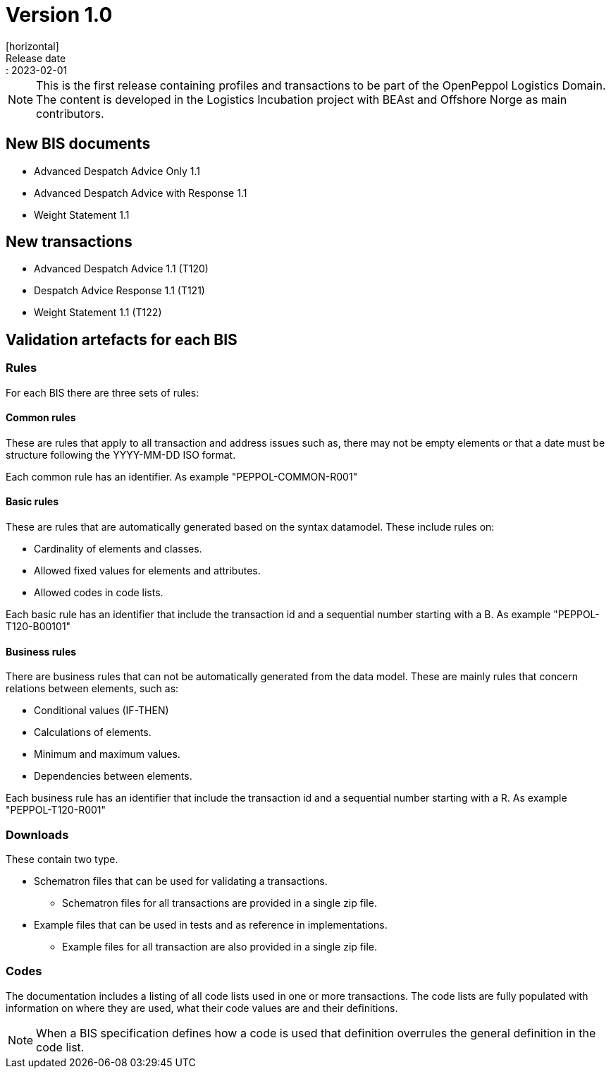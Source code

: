 = Version 1.0
[horizontal]
Release date:: 2023-02-01

[NOTE]
====
This is the first release containing profiles and transactions to be part of the OpenPeppol Logistics Domain. The content is developed in the Logistics Incubation project with BEAst and Offshore Norge as main contributors.
====

== New BIS documents
* Advanced Despatch Advice Only 1.1
* Advanced Despatch Advice with Response 1.1
* Weight Statement 1.1

== New transactions

* Advanced Despatch Advice 1.1 (T120) 
* Despatch Advice Response 1.1 (T121) 
* Weight Statement 1.1 (T122)

== Validation artefacts for each BIS

=== Rules
For each BIS there are three sets of rules:

==== Common rules
These are rules that apply to all transaction and address issues such as, there may not be empty elements or that a date must be structure following the YYYY-MM-DD ISO format.

Each common rule has an identifier. As example "PEPPOL-COMMON-R001"

==== Basic rules
These are rules that are automatically generated based on the syntax datamodel. These include rules on:

* Cardinality of elements and classes.
* Allowed fixed values for elements and attributes.
* Allowed codes in code lists.

Each basic rule has an identifier that include the transaction id and a sequential number starting with a B. As example "PEPPOL-T120-B00101"

==== Business rules
There are business rules that can not be automatically generated from the data model. These are mainly rules that concern relations between elements, such as:

* Conditional values (IF-THEN)
* Calculations of elements.
* Minimum and maximum values.
* Dependencies between elements.

Each business rule has an identifier that include the transaction id and a sequential number starting with a R. As example "PEPPOL-T120-R001"

=== Downloads
These contain two type.

* Schematron files that can be used for validating a transactions.
** Schematron files for all transactions are provided in a single zip file.

* Example files that can be used in tests and as reference in implementations.
** Example files for all transaction are also provided in a single zip file.

=== Codes
The documentation includes a listing of all code lists used in one or more transactions. The code lists are fully populated with information on where they are used, what their code values are and their definitions.

NOTE: When a BIS specification defines how a code is used that definition overrules the general definition in the code list.
